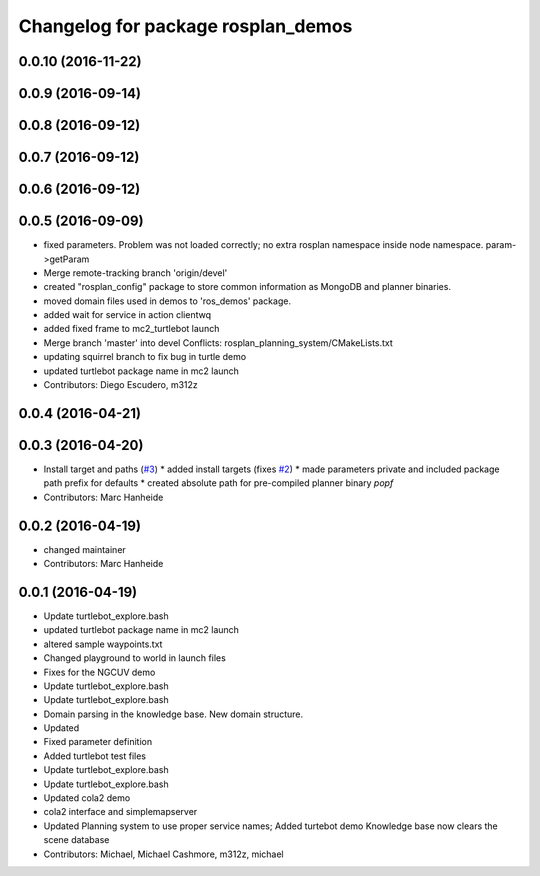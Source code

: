 ^^^^^^^^^^^^^^^^^^^^^^^^^^^^^^^^^^^
Changelog for package rosplan_demos
^^^^^^^^^^^^^^^^^^^^^^^^^^^^^^^^^^^

0.0.10 (2016-11-22)
-------------------

0.0.9 (2016-09-14)
------------------

0.0.8 (2016-09-12)
------------------

0.0.7 (2016-09-12)
------------------

0.0.6 (2016-09-12)
------------------

0.0.5 (2016-09-09)
------------------
* fixed parameters. Problem was not loaded correctly; no extra rosplan namespace inside node namespace. param->getParam
* Merge remote-tracking branch 'origin/devel'
* created "rosplan_config" package to store common information as MongoDB and planner binaries.
* moved domain files used in demos to 'ros_demos' package.
* added wait for service in action clientwq
* added fixed frame to mc2_turtlebot launch
* Merge branch 'master' into devel
  Conflicts:
  rosplan_planning_system/CMakeLists.txt
* updating squirrel branch to fix bug in turtle demo
* updated turtlebot package name in mc2 launch
* Contributors: Diego Escudero, m312z

0.0.4 (2016-04-21)
------------------

0.0.3 (2016-04-20)
------------------
* Install target and paths (`#3 <https://github.com/LCAS/ROSPlan/issues/3>`_)
  * added install targets (fixes `#2 <https://github.com/LCAS/ROSPlan/issues/2>`_)
  * made parameters private and included package path prefix for defaults
  * created absolute path for pre-compiled planner binary `popf`
* Contributors: Marc Hanheide

0.0.2 (2016-04-19)
------------------
* changed maintainer
* Contributors: Marc Hanheide

0.0.1 (2016-04-19)
------------------
* Update turtlebot_explore.bash
* updated turtlebot package name in mc2 launch
* altered sample waypoints.txt
* Changed playground to world in launch files
* Fixes for the NGCUV demo
* Update turtlebot_explore.bash
* Update turtlebot_explore.bash
* Domain parsing in the knowledge base. New domain structure.
* Updated
* Fixed parameter definition
* Added turtlebot test files
* Update turtlebot_explore.bash
* Update turtlebot_explore.bash
* Updated cola2 demo
* cola2 interface and simplemapserver
* Updated Planning system to use proper service names;
  Added turtebot demo
  Knowledge base now clears the scene database
* Contributors: Michael, Michael Cashmore, m312z, michael
